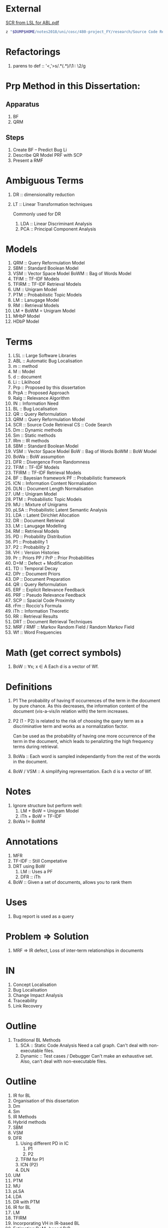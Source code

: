 * External
[[file:~/dump/home/shane/notes2017/uni/cosc/480-project_FY/research/Source%20Code%20Retrieval%20from%20Large%20Software%20Libraries%20for%20Automatic.pdf][SCR from LSL for ABL.pdf]]

#+BEGIN_SRC bash
z "$DUMP$HOME/notes2018/uni/cosc/480-project_FY/research/Source Code Retrieval from Large Software Libraries for Automatic.pdf"
#+END_SRC

* Refactorings
1. parens to def :: '<,'>s/\(.*\)(\(.*\))/\1:: \2/g

* Prp Method in this Dissertation:
** Apparatus
1. BF
2. QRM
** Steps
1. Create BF -- Predict Bug Li
2. Describe QR Model
   PRF with SCP
3. Present a RMF

* Ambiguous Terms
1. DR :: dimensionality reduction
1. LT :: Linear Transformation techniques

   Commonly used for DR

   1. LDA :: Linear Discriminant Analysis
   2. PCA :: Principal Component Analysis

* Models
1. QRM :: Query Reformulation Model
2. SBM :: Standard Boolean Model
3. VSM :: Vector Space Model
   BoWM :: Bag of Words Model
4. TFIM :: TF-IDF Models
5. TFIRM :: TF-IDF Retrieval Models
6. UM :: Unigram Model
7. PTM :: Probabilistic Topic Models
8. LM :: Lanugage Model
9. RM :: Retrieval Models
10. LM + BoWM = Unigram Model
11. MHbP Model
12. HDbP Model

* Terms
1. LSL :: Large Software Libraries
2. ABL :: Automatic Bug Localisation
3. m :: method
4. M :: Model
5. d :: document
6. Li :: Liklihood
7. Prp :: Proposed by this dissertation
8. PrpA :: Proposed Approach
9. Ralg :: Relevance Algorithm
10. IN :: Information Need
11. BL :: Bug Localisation
12. QR :: Query Reformulation
13. QRM :: Query Reformulation Model
14. SCR :: Source Code Retrieval
    CS :: Code Search
15. Dm :: Dynamic methods
16. Sm :: Static methods
17. IRm :: IR methods
18. SBM :: Standard Boolean Model
19. VSM :: Vector Space Model
    BoW :: Bag of Words
    BoWM :: BoW Model
20. BoWa :: BoW assumption
21. DFR :: Divergence From Randomness
22. TFIM :: TF-IDF Models
23. TFIRM :: TF-IDF Retrieval Models
24. BF :: Bayesian framework
    PF :: Probabilistic framework
25. ICN :: Information Content Normalisation
26. DLN :: Document Length Normalisation
27. UM :: Unigram Model
28. PTM :: Probabilistic Topic Models
29. MU :: Mixture of Unigrams
30. pLSA :: Probabilistic Latent Semantic Analysis
31. LDA :: Latent Dirichlet Allocation
32. DR :: Document Retrieval
33. LM :: Lanugage Modelling
34. RM :: Retrieval Models
35. PD :: Probability Distribution
36. P1 :: Probability 1
37. P2 :: Probability 2
38. VH :: Version Histories
39. Pr :: Priors
    PP / PrP :: Prior Probabilities
40. D+M :: Defect + Modification
41. TD :: Temporal Decay
42. DPr :: Document Priors
43. DP :: Document Preparation
44. QR :: Query Reformulation
45. ERF :: Explicit Relevance Feedback
46. PRF :: Pseudo Relevance Feedback
47. SCP :: Spacial Code Proximity
48. rFm :: Roccio's Formula
49. iTh :: Information Theoretic
50. RR :: Retrieval Results
51. DRT :: Document Retrieval Techniques
52. MRF / RMF :: Markov Random Field / Random Markov Field
53. Wf :: Word Frequencies

* Math (get correct symbols)
1. BoW :: ∀x; x ∈ A
   Each d is a vector of Wf.

* Definitions
1. P1
   The probability of having tf occurrences of the term in the document by pure chance.
      As this decreases, the information content of the document (vis-a-vis/in relation with) the term increases.
2. P2
   (1 - P2) is related to the risk of choosing the query term as a discriminative term and works as a normalization factor.

   Can be used as the probability of having one more occurrence of the term in the document, which leads to penalizting the high frequency terms during retrieval.
3. BoWa :: Each word is sampled independantly from the rest of the words in the document.
4. BoW / VSM :: A simplifying representation. Each d is a vector of Wf.

* Notes
1. Ignore structure but perform well:
   1. LM + BoW = Unigram Model
   2. iTh + BoW = TF-IDF
2. BoWa != BoWM

* Annotations
1. MFR
2. TF-IDF :: Still Competative
3. DRT using BoW
   1. LM :: Uses a PF
   2. DFR :: iTh
4. BoW :: Given a set of documents, allows you to rank them

* Uses
1. Bug report is used as a query

* Problem => Solution
1. MRF => IR defect, Loss of inter-term relationships in documents

* IN
1. Concept Localisation
2. Bug Localisation
3. Change Impact Analysis
4. Traceability
5. Link Recovery

* Outline
1. Traditional BL Methods
   1. SCA :: Static Code Analysis
      Need a call graph.
      Can't deal with non-executable files.
   2. Dynamic :: Test cases / Debugger
      Can't make an exhaustive set.
      Also, can't deal with non-executable files.

* Outline
2. IR for BL
3. Organisation of this dissertation
4. Dm
5. Sm
6. IR Methods
7. Hybrid methods
8. SBM
9. VSM
10. DFR
    1. Using different PD in IC
       1. P1
       2. P2
    2. TFIM for P1
    3. ICN (P2)
    4. DLN
11. UM
12. PTM
13. MU
14. pLSA
15. LDA
16. DR with PTM
17. IR for BL
18. LM
19. TFIRM
20. Incorporating VH in IR-based BL
21. Estimating D+M -based PrP
22. MHbP Model
23. HDbP Model
24. M the Pr with TD
25. BF for BL
26. DPr
27. Experimental Evaluation
28. DP for BL with VH
29. RR
30. Assisting CS with AQR for BL
31. ERF
32. PRF
33. rFm for ARQ
34. AQR using the RM.
35. The PrpA to QR for SCR
36. Wf